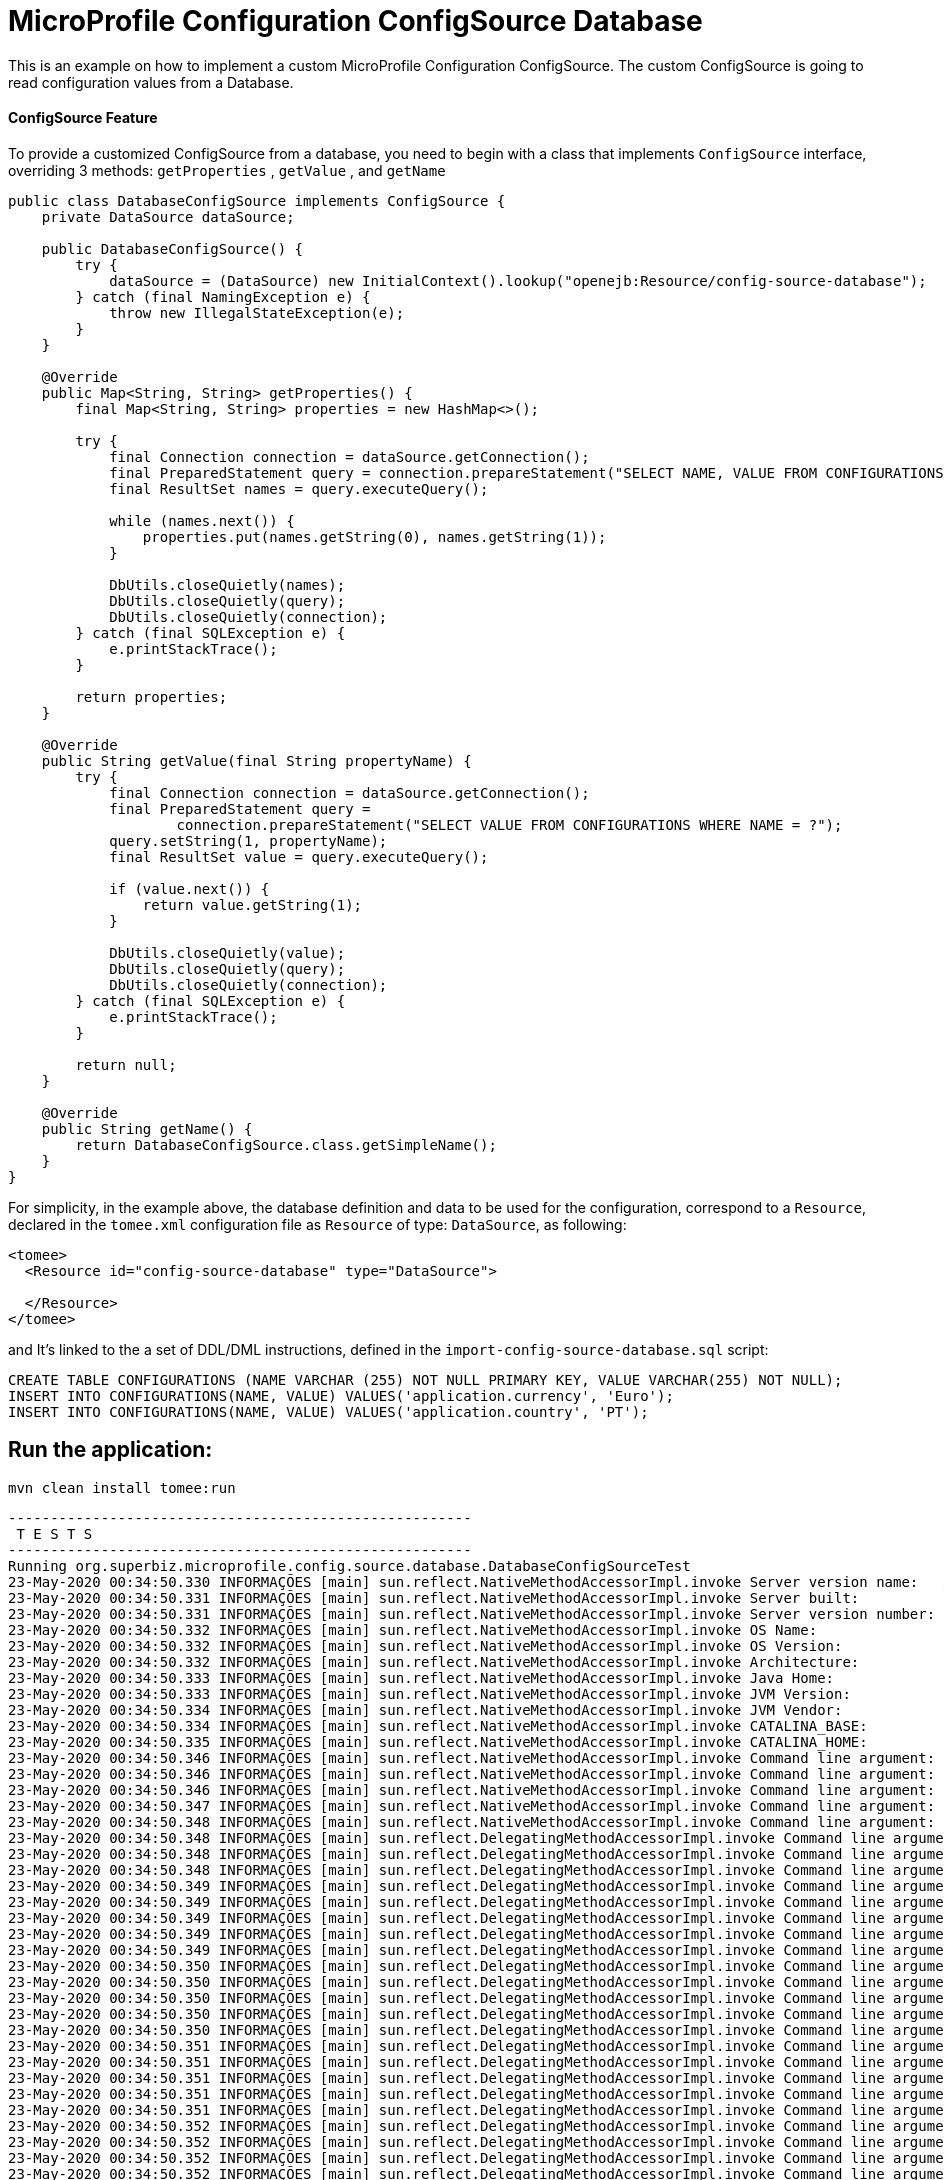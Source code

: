 = MicroProfile Configuration ConfigSource Database
:index-group: MicroProfile
:jbake-type: page
:jbake-status: published

This is an example on how to implement a custom MicroProfile Configuration ConfigSource. The custom ConfigSource is
going to read configuration values from a Database.


[discrete]
==== ConfigSource Feature

To provide a customized ConfigSource from a database, you need to begin with a class that implements `ConfigSource` interface, overriding 3 methods:
`getProperties` , `getValue` , and `getName`

[source,java]
----
public class DatabaseConfigSource implements ConfigSource {
    private DataSource dataSource;

    public DatabaseConfigSource() {
        try {
            dataSource = (DataSource) new InitialContext().lookup("openejb:Resource/config-source-database");
        } catch (final NamingException e) {
            throw new IllegalStateException(e);
        }
    }

    @Override
    public Map<String, String> getProperties() {
        final Map<String, String> properties = new HashMap<>();

        try {
            final Connection connection = dataSource.getConnection();
            final PreparedStatement query = connection.prepareStatement("SELECT NAME, VALUE FROM CONFIGURATIONS");
            final ResultSet names = query.executeQuery();

            while (names.next()) {
                properties.put(names.getString(0), names.getString(1));
            }

            DbUtils.closeQuietly(names);
            DbUtils.closeQuietly(query);
            DbUtils.closeQuietly(connection);
        } catch (final SQLException e) {
            e.printStackTrace();
        }

        return properties;
    }

    @Override
    public String getValue(final String propertyName) {
        try {
            final Connection connection = dataSource.getConnection();
            final PreparedStatement query =
                    connection.prepareStatement("SELECT VALUE FROM CONFIGURATIONS WHERE NAME = ?");
            query.setString(1, propertyName);
            final ResultSet value = query.executeQuery();

            if (value.next()) {
                return value.getString(1);
            }

            DbUtils.closeQuietly(value);
            DbUtils.closeQuietly(query);
            DbUtils.closeQuietly(connection);
        } catch (final SQLException e) {
            e.printStackTrace();
        }

        return null;
    }

    @Override
    public String getName() {
        return DatabaseConfigSource.class.getSimpleName();
    }
}
----

For simplicity, in the example above, the database definition and data to be used for the configuration, correspond to a `Resource`, declared 
in the `tomee.xml` configuration file as `Resource` of type: `DataSource`, as following:

[source,sql]
----
<tomee>
  <Resource id="config-source-database" type="DataSource">

  </Resource>
</tomee>
----

and It's linked to the a set of DDL/DML instructions, defined in the `import-config-source-database.sql` script:

[source,sql]
----
CREATE TABLE CONFIGURATIONS (NAME VARCHAR (255) NOT NULL PRIMARY KEY, VALUE VARCHAR(255) NOT NULL);
INSERT INTO CONFIGURATIONS(NAME, VALUE) VALUES('application.currency', 'Euro');
INSERT INTO CONFIGURATIONS(NAME, VALUE) VALUES('application.country', 'PT');
----



== Run the application:

[source,bash]
----
mvn clean install tomee:run
----
[source,bash]
----
-------------------------------------------------------
 T E S T S
-------------------------------------------------------
Running org.superbiz.microprofile.config.source.database.DatabaseConfigSourceTest
23-May-2020 00:34:50.330 INFORMAÇÕES [main] sun.reflect.NativeMethodAccessorImpl.invoke Server version name:   Apache Tomcat (TomEE)/9.0.35 (10.0.0-M1-SNAPSHOT)
23-May-2020 00:34:50.331 INFORMAÇÕES [main] sun.reflect.NativeMethodAccessorImpl.invoke Server built:          May 5 2020 20:36:20 UTC
23-May-2020 00:34:50.331 INFORMAÇÕES [main] sun.reflect.NativeMethodAccessorImpl.invoke Server version number: 9.0.35.0
23-May-2020 00:34:50.332 INFORMAÇÕES [main] sun.reflect.NativeMethodAccessorImpl.invoke OS Name:               Linux
23-May-2020 00:34:50.332 INFORMAÇÕES [main] sun.reflect.NativeMethodAccessorImpl.invoke OS Version:            5.0.0-23-generic
23-May-2020 00:34:50.332 INFORMAÇÕES [main] sun.reflect.NativeMethodAccessorImpl.invoke Architecture:          amd64
23-May-2020 00:34:50.333 INFORMAÇÕES [main] sun.reflect.NativeMethodAccessorImpl.invoke Java Home:             /home/daniel/desenvolvimento/jdk8u162-b12_openj9-0.8.0/jre
23-May-2020 00:34:50.333 INFORMAÇÕES [main] sun.reflect.NativeMethodAccessorImpl.invoke JVM Version:           1.8.0_162-b12
23-May-2020 00:34:50.334 INFORMAÇÕES [main] sun.reflect.NativeMethodAccessorImpl.invoke JVM Vendor:            Eclipse OpenJ9
23-May-2020 00:34:50.334 INFORMAÇÕES [main] sun.reflect.NativeMethodAccessorImpl.invoke CATALINA_BASE:         /home/daniel/git/apache/tomee/examples/mp-config-source-database/target/tomee/apache-tomee-microprofile-10.0.0-M1-SNAPSHOT
23-May-2020 00:34:50.335 INFORMAÇÕES [main] sun.reflect.NativeMethodAccessorImpl.invoke CATALINA_HOME:         /home/daniel/git/apache/tomee/examples/mp-config-source-database/target/tomee/apache-tomee-microprofile-10.0.0-M1-SNAPSHOT
23-May-2020 00:34:50.346 INFORMAÇÕES [main] sun.reflect.NativeMethodAccessorImpl.invoke Command line argument: -Xoptionsfile=/home/daniel/desenvolvimento/jdk8u162-b12_openj9-0.8.0/jre/lib/amd64/compressedrefs/options.default
23-May-2020 00:34:50.346 INFORMAÇÕES [main] sun.reflect.NativeMethodAccessorImpl.invoke Command line argument: -Xlockword:mode=default,noLockword=java/lang/String,noLockword=java/util/MapEntry,noLockword=java/util/HashMap$Entry,noLockword=org/apache/harmony/luni/util/ModifiedMap$Entry,noLockword=java/util/Hashtable$Entry,noLockword=java/lang/invoke/MethodType,noLockword=java/lang/invoke/MethodHandle,noLockword=java/lang/invoke/CollectHandle,noLockword=java/lang/invoke/ConstructorHandle,noLockword=java/lang/invoke/ConvertHandle,noLockword=java/lang/invoke/ArgumentConversionHandle,noLockword=java/lang/invoke/AsTypeHandle,noLockword=java/lang/invoke/ExplicitCastHandle,noLockword=java/lang/invoke/FilterReturnHandle,noLockword=java/lang/invoke/DirectHandle,noLockword=java/lang/invoke/ReceiverBoundHandle,noLockword=java/lang/invoke/DynamicInvokerHandle,noLockword=java/lang/invoke/FieldHandle,noLockword=java/lang/invoke/FieldGetterHandle,noLockword=java/lang/invoke/FieldSetterHandle,noLockword=java/lang/invoke/StaticFieldGetterHandle,noLockword=java/lang/invoke/StaticFieldSetterHandle,noLockword=java/lang/invoke/IndirectHandle,noLockword=java/lang/invoke/InterfaceHandle,noLockword=java/lang/invoke/VirtualHandle,noLockword=java/lang/invoke/PrimitiveHandle,noLockword=java/lang/invoke/InvokeExactHandle,noLockword=java/lang/invoke/InvokeGenericHandle,noLockword=java/lang/invoke/VarargsCollectorHandle,noLockword=java/lang/invoke/ThunkTuple
23-May-2020 00:34:50.346 INFORMAÇÕES [main] sun.reflect.NativeMethodAccessorImpl.invoke Command line argument: -Xjcl:jclse7b_29
23-May-2020 00:34:50.347 INFORMAÇÕES [main] sun.reflect.NativeMethodAccessorImpl.invoke Command line argument: -Dcom.ibm.oti.vm.bootstrap.library.path=/home/daniel/desenvolvimento/jdk8u162-b12_openj9-0.8.0/jre/lib/amd64/compressedrefs:/home/daniel/desenvolvimento/jdk8u162-b12_openj9-0.8.0/jre/lib/amd64
23-May-2020 00:34:50.348 INFORMAÇÕES [main] sun.reflect.NativeMethodAccessorImpl.invoke Command line argument: -Dsun.boot.library.path=/home/daniel/desenvolvimento/jdk8u162-b12_openj9-0.8.0/jre/lib/amd64/compressedrefs:/home/daniel/desenvolvimento/jdk8u162-b12_openj9-0.8.0/jre/lib/amd64
23-May-2020 00:34:50.348 INFORMAÇÕES [main] sun.reflect.DelegatingMethodAccessorImpl.invoke Command line argument: -Djava.library.path=/home/daniel/desenvolvimento/jdk8u162-b12_openj9-0.8.0/jre/lib/amd64/compressedrefs:/home/daniel/desenvolvimento/jdk8u162-b12_openj9-0.8.0/jre/lib/amd64:/usr/lib64:/usr/lib
23-May-2020 00:34:50.348 INFORMAÇÕES [main] sun.reflect.DelegatingMethodAccessorImpl.invoke Command line argument: -Djava.home=/home/daniel/desenvolvimento/jdk8u162-b12_openj9-0.8.0/jre
23-May-2020 00:34:50.348 INFORMAÇÕES [main] sun.reflect.DelegatingMethodAccessorImpl.invoke Command line argument: -Djava.ext.dirs=/home/daniel/desenvolvimento/jdk8u162-b12_openj9-0.8.0/jre/lib/ext
23-May-2020 00:34:50.349 INFORMAÇÕES [main] sun.reflect.DelegatingMethodAccessorImpl.invoke Command line argument: -Duser.dir=/home/daniel/git/apache/tomee/examples/mp-config-source-database/target/tomee/apache-tomee-microprofile-10.0.0-M1-SNAPSHOT
23-May-2020 00:34:50.349 INFORMAÇÕES [main] sun.reflect.DelegatingMethodAccessorImpl.invoke Command line argument: -Djava.class.path=.
23-May-2020 00:34:50.349 INFORMAÇÕES [main] sun.reflect.DelegatingMethodAccessorImpl.invoke Command line argument: -XX:+HeapDumpOnOutOfMemoryError
23-May-2020 00:34:50.349 INFORMAÇÕES [main] sun.reflect.DelegatingMethodAccessorImpl.invoke Command line argument: -Xmx512m
23-May-2020 00:34:50.349 INFORMAÇÕES [main] sun.reflect.DelegatingMethodAccessorImpl.invoke Command line argument: -Xms256m
23-May-2020 00:34:50.350 INFORMAÇÕES [main] sun.reflect.DelegatingMethodAccessorImpl.invoke Command line argument: -XX:ReservedCodeCacheSize=64m
23-May-2020 00:34:50.350 INFORMAÇÕES [main] sun.reflect.DelegatingMethodAccessorImpl.invoke Command line argument: -Dtomee.httpPort=40273
23-May-2020 00:34:50.350 INFORMAÇÕES [main] sun.reflect.DelegatingMethodAccessorImpl.invoke Command line argument: -Dorg.apache.catalina.STRICT_SERVLET_COMPLIANCE=false
23-May-2020 00:34:50.350 INFORMAÇÕES [main] sun.reflect.DelegatingMethodAccessorImpl.invoke Command line argument: -Dorg.apache.openejb.servlet.filters=org.apache.openejb.arquillian.common.ArquillianFilterRunner=/ArquillianServletRunner
23-May-2020 00:34:50.350 INFORMAÇÕES [main] sun.reflect.DelegatingMethodAccessorImpl.invoke Command line argument: -Dopenejb.system.apps=true
23-May-2020 00:34:50.351 INFORMAÇÕES [main] sun.reflect.DelegatingMethodAccessorImpl.invoke Command line argument: -Dtomee.remote.support=true
23-May-2020 00:34:50.351 INFORMAÇÕES [main] sun.reflect.DelegatingMethodAccessorImpl.invoke Command line argument: -Djava.util.logging.config.file=/home/daniel/git/apache/tomee/examples/mp-config-source-database/target/tomee/apache-tomee-microprofile-10.0.0-M1-SNAPSHOT/conf/logging.properties
23-May-2020 00:34:50.351 INFORMAÇÕES [main] sun.reflect.DelegatingMethodAccessorImpl.invoke Command line argument: -javaagent:/home/daniel/git/apache/tomee/examples/mp-config-source-database/target/tomee/apache-tomee-microprofile-10.0.0-M1-SNAPSHOT/lib/openejb-javaagent.jar
23-May-2020 00:34:50.351 INFORMAÇÕES [main] sun.reflect.DelegatingMethodAccessorImpl.invoke Command line argument: -Djava.util.logging.manager=org.apache.juli.ClassLoaderLogManager
23-May-2020 00:34:50.351 INFORMAÇÕES [main] sun.reflect.DelegatingMethodAccessorImpl.invoke Command line argument: -Djava.io.tmpdir=/home/daniel/git/apache/tomee/examples/mp-config-source-database/target/tomee/apache-tomee-microprofile-10.0.0-M1-SNAPSHOT/temp
23-May-2020 00:34:50.352 INFORMAÇÕES [main] sun.reflect.DelegatingMethodAccessorImpl.invoke Command line argument: -Dcatalina.base=/home/daniel/git/apache/tomee/examples/mp-config-source-database/target/tomee/apache-tomee-microprofile-10.0.0-M1-SNAPSHOT
23-May-2020 00:34:50.352 INFORMAÇÕES [main] sun.reflect.DelegatingMethodAccessorImpl.invoke Command line argument: -Dcatalina.home=/home/daniel/git/apache/tomee/examples/mp-config-source-database/target/tomee/apache-tomee-microprofile-10.0.0-M1-SNAPSHOT
23-May-2020 00:34:50.352 INFORMAÇÕES [main] sun.reflect.DelegatingMethodAccessorImpl.invoke Command line argument: -Dcatalina.ext.dirs=/home/daniel/git/apache/tomee/examples/mp-config-source-database/target/tomee/apache-tomee-microprofile-10.0.0-M1-SNAPSHOT/lib
23-May-2020 00:34:50.352 INFORMAÇÕES [main] sun.reflect.DelegatingMethodAccessorImpl.invoke Command line argument: -Dorg.apache.tomcat.util.http.ServerCookie.ALLOW_HTTP_SEPARATORS_IN_V0=true
23-May-2020 00:34:50.353 INFORMAÇÕES [main] sun.reflect.DelegatingMethodAccessorImpl.invoke Command line argument: -ea
23-May-2020 00:34:50.353 INFORMAÇÕES [main] sun.reflect.DelegatingMethodAccessorImpl.invoke Command line argument: -Djava.class.path=/home/daniel/git/apache/tomee/examples/mp-config-source-database/target/tomee/apache-tomee-microprofile-10.0.0-M1-SNAPSHOT/bin/bootstrap.jar:/home/daniel/git/apache/tomee/examples/mp-config-source-database/target/tomee/apache-tomee-microprofile-10.0.0-M1-SNAPSHOT/bin/tomcat-juli.jar
23-May-2020 00:34:50.353 INFORMAÇÕES [main] sun.reflect.DelegatingMethodAccessorImpl.invoke Command line argument: -Dsun.java.command=org.apache.catalina.startup.Bootstrap start
23-May-2020 00:34:50.353 INFORMAÇÕES [main] sun.reflect.DelegatingMethodAccessorImpl.invoke Command line argument: -Dsun.java.launcher=SUN_STANDARD
23-May-2020 00:34:50.353 INFORMAÇÕES [main] sun.reflect.DelegatingMethodAccessorImpl.invoke Command line argument: -Dsun.java.launcher.pid=21434
23-May-2020 00:34:50.354 INFORMAÇÕES [main] sun.reflect.DelegatingMethodAccessorImpl.invoke The Apache Tomcat Native library which allows using OpenSSL was not found on the java.library.path: [/home/daniel/desenvolvimento/jdk8u162-b12_openj9-0.8.0/jre/lib/amd64/compressedrefs:/home/daniel/desenvolvimento/jdk8u162-b12_openj9-0.8.0/jre/lib/amd64:/usr/lib64:/usr/lib]
23-May-2020 00:34:51.272 INFORMAÇÕES [main] sun.reflect.DelegatingMethodAccessorImpl.invoke Initializing ProtocolHandler ["http-nio-40273"]
23-May-2020 00:34:52.125 INFORMAÇÕES [main] org.apache.openejb.util.OptionsLog.info Using 'tomee.remote.support=true'
23-May-2020 00:34:52.189 INFORMAÇÕES [main] org.apache.openejb.util.OptionsLog.info Using 'openejb.jdbc.datasource-creator=org.apache.tomee.jdbc.TomEEDataSourceCreator'
23-May-2020 00:34:52.556 INFORMAÇÕES [main] org.apache.openejb.OpenEJB$Instance.<init> ********************************************************************************
23-May-2020 00:34:52.558 INFORMAÇÕES [main] org.apache.openejb.OpenEJB$Instance.<init> OpenEJB http://tomee.apache.org/
23-May-2020 00:34:52.561 INFORMAÇÕES [main] org.apache.openejb.OpenEJB$Instance.<init> Startup: Sat May 23 00:34:52 BRT 2020
23-May-2020 00:34:52.561 INFORMAÇÕES [main] org.apache.openejb.OpenEJB$Instance.<init> Copyright 1999-2024 (C) Apache OpenEJB Project, All Rights Reserved.
23-May-2020 00:34:52.563 INFORMAÇÕES [main] org.apache.openejb.OpenEJB$Instance.<init> Version: 10.0.0-M1-SNAPSHOT
23-May-2020 00:34:52.564 INFORMAÇÕES [main] org.apache.openejb.OpenEJB$Instance.<init> Build date: 20200513
23-May-2020 00:34:52.567 INFORMAÇÕES [main] org.apache.openejb.OpenEJB$Instance.<init> Build time: 04:10
23-May-2020 00:34:52.567 INFORMAÇÕES [main] org.apache.openejb.OpenEJB$Instance.<init> ********************************************************************************
23-May-2020 00:34:52.567 INFORMAÇÕES [main] org.apache.openejb.OpenEJB$Instance.<init> openejb.home = /home/daniel/git/apache/tomee/examples/mp-config-source-database/target/tomee/apache-tomee-microprofile-10.0.0-M1-SNAPSHOT
23-May-2020 00:34:52.568 INFORMAÇÕES [main] org.apache.openejb.OpenEJB$Instance.<init> openejb.base = /home/daniel/git/apache/tomee/examples/mp-config-source-database/target/tomee/apache-tomee-microprofile-10.0.0-M1-SNAPSHOT
23-May-2020 00:34:52.578 INFORMAÇÕES [main] org.apache.openejb.cdi.CdiBuilder.initializeOWB Created new singletonService org.apache.openejb.cdi.ThreadSingletonServiceImpl@e293a2b2
23-May-2020 00:34:52.584 INFORMAÇÕES [main] org.apache.openejb.cdi.CdiBuilder.initializeOWB Succeeded in installing singleton service
23-May-2020 00:34:52.665 INFORMAÇÕES [main] org.apache.openejb.config.ConfigurationFactory.init TomEE configuration file is '/home/daniel/git/apache/tomee/examples/mp-config-source-database/target/tomee/apache-tomee-microprofile-10.0.0-M1-SNAPSHOT/conf/tomee.xml'
23-May-2020 00:34:52.831 INFORMAÇÕES [main] org.apache.openejb.config.ConfigurationFactory.configureService Configuring Service(id=Tomcat Security Service, type=SecurityService, provider-id=Tomcat Security Service)
23-May-2020 00:34:52.839 INFORMAÇÕES [main] org.apache.openejb.config.ConfigurationFactory.configureService Configuring Service(id=Default Transaction Manager, type=TransactionManager, provider-id=Default Transaction Manager)
23-May-2020 00:34:52.848 INFORMAÇÕES [main] org.apache.openejb.config.ConfigurationFactory.configureService Configuring Service(id=config-source-database, type=Resource, provider-id=Default JDBC Database)
23-May-2020 00:34:52.855 INFORMAÇÕES [main] org.apache.openejb.util.OptionsLog.info Using 'openejb.system.apps=true'
23-May-2020 00:34:52.861 INFORMAÇÕES [main] org.apache.openejb.config.ConfigurationFactory.configureService Configuring Service(id=Default Singleton Container, type=Container, provider-id=Default Singleton Container)
23-May-2020 00:34:52.872 INFORMAÇÕES [main] org.apache.openejb.assembler.classic.Assembler.createRecipe Creating TransactionManager(id=Default Transaction Manager)
23-May-2020 00:34:52.990 INFORMAÇÕES [main] org.apache.openejb.assembler.classic.Assembler.createRecipe Creating SecurityService(id=Tomcat Security Service)
23-May-2020 00:34:53.025 INFORMAÇÕES [main] org.apache.openejb.assembler.classic.Assembler.createRecipe Creating Resource(id=config-source-database)
23-May-2020 00:34:53.742 INFORMAÇÕES [main] org.hsqldb.persist.Logger.logInfoEvent Checkpoint start
23-May-2020 00:34:53.754 INFORMAÇÕES [main] org.hsqldb.persist.Logger.logInfoEvent checkpointClose start
23-May-2020 00:34:53.782 INFORMAÇÕES [main] org.hsqldb.persist.Logger.logInfoEvent checkpointClose end
23-May-2020 00:34:53.784 INFORMAÇÕES [main] org.hsqldb.persist.Logger.logInfoEvent Checkpoint end - txts: 1
23-May-2020 00:34:53.944 INFORMAÇÕES [main] org.apache.openejb.assembler.classic.ImportSql.doImport importing file:/home/daniel/git/apache/tomee/examples/mp-config-source-database/target/tomee/apache-tomee-microprofile-10.0.0-M1-SNAPSHOT/lib/import-config-source-database.sql
23-May-2020 00:34:54.047 INFORMAÇÕES [main] org.apache.openejb.assembler.classic.Assembler.createRecipe Creating Container(id=Default Singleton Container)
23-May-2020 00:34:54.124 INFORMAÇÕES [main] org.apache.openejb.assembler.classic.Assembler.createApplication Assembling app: openejb
23-May-2020 00:34:54.354 INFORMAÇÕES [main] org.apache.openejb.util.OptionsLog.info Using 'openejb.jndiname.format={deploymentId}{interfaceType.openejbLegacyName}'
23-May-2020 00:34:54.388 INFORMAÇÕES [main] org.apache.openejb.assembler.classic.JndiBuilder.bind Jndi(name=openejb/DeployerBusinessRemote) --> Ejb(deployment-id=openejb/Deployer)
23-May-2020 00:34:54.394 INFORMAÇÕES [main] org.apache.openejb.assembler.classic.JndiBuilder.bind Jndi(name=global/openejb/openejb/openejb/Deployer!org.apache.openejb.assembler.Deployer) --> Ejb(deployment-id=openejb/Deployer)
23-May-2020 00:34:54.401 INFORMAÇÕES [main] org.apache.openejb.assembler.classic.JndiBuilder.bind Jndi(name=global/openejb/openejb/openejb/Deployer) --> Ejb(deployment-id=openejb/Deployer)
23-May-2020 00:34:54.410 INFORMAÇÕES [main] org.apache.openejb.assembler.classic.JndiBuilder.bind Jndi(name=openejb/ConfigurationInfoBusinessRemote) --> Ejb(deployment-id=openejb/ConfigurationInfo)
23-May-2020 00:34:54.415 INFORMAÇÕES [main] org.apache.openejb.assembler.classic.JndiBuilder.bind Jndi(name=global/openejb/openejb/openejb/Deployer!org.apache.openejb.assembler.classic.cmd.ConfigurationInfo) --> Ejb(deployment-id=openejb/ConfigurationInfo)
23-May-2020 00:34:54.427 INFORMAÇÕES [main] org.apache.openejb.assembler.classic.JndiBuilder.bind Jndi(name=MEJB) --> Ejb(deployment-id=MEJB)
23-May-2020 00:34:54.433 INFORMAÇÕES [main] org.apache.openejb.assembler.classic.JndiBuilder.bind Jndi(name=global/openejb/openejb/openejb/Deployer!javax.management.j2ee.ManagementHome) --> Ejb(deployment-id=MEJB)
23-May-2020 00:34:54.467 INFORMAÇÕES [main] org.apache.openejb.assembler.classic.Assembler.startEjbs Created Ejb(deployment-id=MEJB, ejb-name=openejb/Deployer, container=Default Singleton Container)
23-May-2020 00:34:54.481 INFORMAÇÕES [main] org.apache.openejb.assembler.classic.Assembler.startEjbs Created Ejb(deployment-id=openejb/ConfigurationInfo, ejb-name=openejb/Deployer, container=Default Singleton Container)
23-May-2020 00:34:54.499 INFORMAÇÕES [main] org.apache.openejb.assembler.classic.Assembler.startEjbs Created Ejb(deployment-id=openejb/Deployer, ejb-name=openejb/Deployer, container=Default Singleton Container)
23-May-2020 00:34:54.504 INFORMAÇÕES [main] org.apache.openejb.assembler.classic.Assembler.startEjbs Started Ejb(deployment-id=MEJB, ejb-name=openejb/Deployer, container=Default Singleton Container)
23-May-2020 00:34:54.509 INFORMAÇÕES [main] org.apache.openejb.assembler.classic.Assembler.startEjbs Started Ejb(deployment-id=openejb/ConfigurationInfo, ejb-name=openejb/Deployer, container=Default Singleton Container)
23-May-2020 00:34:54.514 INFORMAÇÕES [main] org.apache.openejb.assembler.classic.Assembler.startEjbs Started Ejb(deployment-id=openejb/Deployer, ejb-name=openejb/Deployer, container=Default Singleton Container)
23-May-2020 00:34:54.529 INFORMAÇÕES [main] org.apache.openejb.assembler.classic.Assembler.deployMBean Deployed MBean(openejb.user.mbeans:application=openejb,group=org.apache.openejb.assembler.monitoring,name=JMXDeployer)
23-May-2020 00:34:54.535 INFORMAÇÕES [main] org.apache.openejb.assembler.classic.Assembler.createApplication Deployed Application(path=openejb)
23-May-2020 00:34:54.630 INFORMAÇÕES [main] org.apache.openejb.server.ServiceManager.initServer Creating ServerService(id=cxf)
23-May-2020 00:34:55.024 INFORMAÇÕES [main] org.apache.openejb.server.ServiceManager.initServer Creating ServerService(id=cxf-rs)
23-May-2020 00:34:55.133 INFORMAÇÕES [main] org.apache.openejb.server.SimpleServiceManager.start   ** Bound Services **
23-May-2020 00:34:55.133 INFORMAÇÕES [main] org.apache.openejb.server.SimpleServiceManager.printRow   NAME                 IP              PORT  
23-May-2020 00:34:55.134 INFORMAÇÕES [main] org.apache.openejb.server.SimpleServiceManager.start -------
23-May-2020 00:34:55.134 INFORMAÇÕES [main] org.apache.openejb.server.SimpleServiceManager.start Ready!
23-May-2020 00:34:55.137 INFORMAÇÕES [main] sun.reflect.DelegatingMethodAccessorImpl.invoke Server initialization in [5.233] milliseconds
23-May-2020 00:34:55.176 INFORMAÇÕES [main] org.apache.tomee.catalina.OpenEJBNamingContextListener.bindResource Importing a Tomcat Resource with id 'UserDatabase' of type 'org.apache.catalina.UserDatabase'.
23-May-2020 00:34:55.179 INFORMAÇÕES [main] org.apache.openejb.assembler.classic.Assembler.createRecipe Creating Resource(id=UserDatabase)
23-May-2020 00:34:55.199 INFORMAÇÕES [main] sun.reflect.DelegatingMethodAccessorImpl.invoke Starting service [Catalina]
23-May-2020 00:34:55.201 INFORMAÇÕES [main] sun.reflect.DelegatingMethodAccessorImpl.invoke Starting Servlet engine: [Apache Tomcat (TomEE)/9.0.35 (10.0.0-M1-SNAPSHOT)]
23-May-2020 00:34:55.284 INFORMAÇÕES [main] org.apache.catalina.core.StandardContext.setClassLoaderProperty Unable to set the web application class loader property [clearReferencesRmiTargets] to [true] as the property does not exist.
23-May-2020 00:34:55.285 INFORMAÇÕES [main] org.apache.catalina.core.StandardContext.setClassLoaderProperty Unable to set the web application class loader property [clearReferencesObjectStreamClassCaches] to [true] as the property does not exist.
23-May-2020 00:34:55.286 INFORMAÇÕES [main] org.apache.catalina.core.StandardContext.setClassLoaderProperty Unable to set the web application class loader property [clearReferencesObjectStreamClassCaches] to [true] as the property does not exist.
23-May-2020 00:34:55.289 INFORMAÇÕES [main] org.apache.catalina.core.StandardContext.setClassLoaderProperty Unable to set the web application class loader property [clearReferencesThreadLocals] to [true] as the property does not exist.
23-May-2020 00:34:55.330 INFORMAÇÕES [main] sun.reflect.DelegatingMethodAccessorImpl.invoke Starting ProtocolHandler ["http-nio-40273"]
23-May-2020 00:34:55.347 INFORMAÇÕES [main] sun.reflect.DelegatingMethodAccessorImpl.invoke Server startup in [208] milliseconds
23-May-2020 00:34:56.103 INFORMAÇÕES [http-nio-40273-exec-2] org.apache.openejb.util.JarExtractor.extract Extracting jar: /home/daniel/git/apache/tomee/examples/mp-config-source-database/target/workdir/0/test.war
23-May-2020 00:34:56.144 INFORMAÇÕES [http-nio-40273-exec-2] org.apache.openejb.util.JarExtractor.extract Extracted path: /home/daniel/git/apache/tomee/examples/mp-config-source-database/target/workdir/0/test
23-May-2020 00:34:56.145 INFORMAÇÕES [http-nio-40273-exec-2] org.apache.tomee.catalina.TomcatWebAppBuilder.deployWebApps using default host: localhost
23-May-2020 00:34:56.146 INFORMAÇÕES [http-nio-40273-exec-2] org.apache.tomee.catalina.TomcatWebAppBuilder.init ------------------------- localhost -> /test
23-May-2020 00:34:56.149 INFORMAÇÕES [http-nio-40273-exec-2] org.apache.openejb.util.OptionsLog.info Using 'openejb.session.manager=org.apache.tomee.catalina.session.QuickSessionManager'
23-May-2020 00:34:56.283 INFORMAÇÕES [http-nio-40273-exec-2] org.apache.openejb.util.OptionsLog.info Using 'tomee.mp.scan=all'
23-May-2020 00:34:57.009 INFORMAÇÕES [http-nio-40273-exec-2] org.apache.openejb.config.ConfigurationFactory.configureApplication Configuring enterprise application: /home/daniel/git/apache/tomee/examples/mp-config-source-database/target/workdir/0/test
23-May-2020 00:34:57.384 INFORMAÇÕES [http-nio-40273-exec-2] org.apache.openejb.config.ConfigurationFactory.configureService Configuring Service(id=Default Managed Container, type=Container, provider-id=Default Managed Container)
23-May-2020 00:34:57.385 INFORMAÇÕES [http-nio-40273-exec-2] org.apache.openejb.config.AutoConfig.createContainer Auto-creating a container for bean test.Comp-1457185299: Container(type=MANAGED, id=Default Managed Container)
23-May-2020 00:34:57.385 INFORMAÇÕES [http-nio-40273-exec-2] org.apache.openejb.assembler.classic.Assembler.createRecipe Creating Container(id=Default Managed Container)
23-May-2020 00:34:57.394 INFORMAÇÕES [http-nio-40273-exec-2] org.apache.openejb.core.managed.SimplePassivater.init Using directory /home/daniel/git/apache/tomee/examples/mp-config-source-database/target/tomee/apache-tomee-microprofile-10.0.0-M1-SNAPSHOT/temp for stateful session passivation
23-May-2020 00:34:57.413 INFORMAÇÕES [http-nio-40273-exec-2] org.apache.openejb.config.AppInfoBuilder.build Enterprise application "/home/daniel/git/apache/tomee/examples/mp-config-source-database/target/workdir/0/test" loaded.
23-May-2020 00:34:57.413 INFORMAÇÕES [http-nio-40273-exec-2] org.apache.openejb.assembler.classic.Assembler.createApplication Assembling app: /home/daniel/git/apache/tomee/examples/mp-config-source-database/target/workdir/0/test
23-May-2020 00:34:57.455 INFORMAÇÕES [http-nio-40273-exec-2] org.apache.openejb.cdi.CdiBuilder.initSingleton Existing thread singleton service in SystemInstance(): org.apache.openejb.cdi.ThreadSingletonServiceImpl@e293a2b2
23-May-2020 00:34:57.558 INFORMAÇÕES [http-nio-40273-exec-2] org.apache.openejb.cdi.OpenEJBLifecycle.startApplication OpenWebBeans Container is starting...
23-May-2020 00:34:57.564 INFORMAÇÕES [http-nio-40273-exec-2] org.apache.webbeans.plugins.PluginLoader.startUp Adding OpenWebBeansPlugin : [CdiPlugin]
23-May-2020 00:34:57.741 INFORMAÇÕES [http-nio-40273-exec-2] org.apache.openejb.cdi.CdiScanner.handleBda Using annotated mode for jar:file:/home/daniel/git/apache/tomee/examples/mp-config-source-database/target/tomee/apache-tomee-microprofile-10.0.0-M1-SNAPSHOT/lib/geronimo-config-impl-1.2.1.jar!/META-INF/beans.xml looking all classes to find CDI beans, maybe think to add a beans.xml if not there or add the jar to exclusions.list
23-May-2020 00:34:57.860 INFORMAÇÕES [http-nio-40273-exec-2] org.apache.openejb.cdi.CdiScanner.handleBda Using annotated mode for file:/home/daniel/git/apache/tomee/examples/mp-config-source-database/target/workdir/0/test/WEB-INF/classes/ looking all classes to find CDI beans, maybe think to add a beans.xml if not there or add the jar to exclusions.list
23-May-2020 00:34:58.103 INFORMAÇÕES [http-nio-40273-exec-2] org.apache.openejb.util.OptionsLog.info Using 'tomee.mp.scan=all'
23-May-2020 00:34:59.104 INFORMAÇÕES [http-nio-40273-exec-2] org.apache.webbeans.config.BeansDeployer.validateInjectionPoints All injection points were validated successfully.
23-May-2020 00:34:59.137 INFORMAÇÕES [http-nio-40273-exec-2] org.apache.openejb.cdi.OpenEJBLifecycle.startApplication OpenWebBeans Container has started, it took 1579 ms.
23-May-2020 00:34:59.188 INFORMAÇÕES [http-nio-40273-exec-2] org.apache.openejb.assembler.classic.Assembler.createApplication Deployed Application(path=/home/daniel/git/apache/tomee/examples/mp-config-source-database/target/workdir/0/test)
23-May-2020 00:34:59.300 INFORMAÇÕES [http-nio-40273-exec-2] org.apache.myfaces.ee.MyFacesContainerInitializer.onStartup Using org.apache.myfaces.ee.MyFacesContainerInitializer
23-May-2020 00:34:59.325 INFORMAÇÕES [http-nio-40273-exec-2] org.apache.myfaces.ee.MyFacesContainerInitializer.onStartup Added FacesServlet with mappings=[/faces/*, *.jsf, *.faces, *.xhtml]
23-May-2020 00:34:59.363 INFORMAÇÕES [http-nio-40273-exec-2] org.apache.jasper.servlet.TldScanner.scanJars At least one JAR was scanned for TLDs yet contained no TLDs. Enable debug logging for this logger for a complete list of JARs that were scanned but no TLDs were found in them. Skipping unneeded JARs during scanning can improve startup time and JSP compilation time.
23-May-2020 00:34:59.375 INFORMAÇÕES [http-nio-40273-exec-2] org.apache.tomee.myfaces.TomEEMyFacesContainerInitializer.addListener Installing <listener>org.apache.myfaces.webapp.StartupServletContextListener</listener>
23-May-2020 00:34:59.452 INFORMAÇÕES [http-nio-40273-exec-2] org.apache.myfaces.config.DefaultFacesConfigurationProvider.getStandardFacesConfig Reading standard config META-INF/standard-faces-config.xml
23-May-2020 00:34:59.758 INFORMAÇÕES [http-nio-40273-exec-2] org.apache.myfaces.config.DefaultFacesConfigurationProvider.getClassloaderFacesConfig Reading config : jar:file:/home/daniel/git/apache/tomee/examples/mp-config-source-database/target/tomee/apache-tomee-microprofile-10.0.0-M1-SNAPSHOT/lib/openwebbeans-jsf-2.0.12.jar!/META-INF/faces-config.xml
23-May-2020 00:34:59.762 INFORMAÇÕES [http-nio-40273-exec-2] org.apache.myfaces.config.DefaultFacesConfigurationProvider.getClassloaderFacesConfig Reading config : jar:file:/home/daniel/git/apache/tomee/examples/mp-config-source-database/target/tomee/apache-tomee-microprofile-10.0.0-M1-SNAPSHOT/lib/openwebbeans-el22-2.0.12.jar!/META-INF/faces-config.xml
23-May-2020 00:35:00.022 INFORMAÇÕES [http-nio-40273-exec-2] org.apache.myfaces.config.LogMetaInfUtils.logArtifact Artifact 'myfaces-api' was found in version '2.3.6' from path 'file:/home/daniel/git/apache/tomee/examples/mp-config-source-database/target/tomee/apache-tomee-microprofile-10.0.0-M1-SNAPSHOT/lib/myfaces-api-2.3.6.jar'
23-May-2020 00:35:00.022 INFORMAÇÕES [http-nio-40273-exec-2] org.apache.myfaces.config.LogMetaInfUtils.logArtifact Artifact 'myfaces-impl' was found in version '2.3.6' from path 'file:/home/daniel/git/apache/tomee/examples/mp-config-source-database/target/tomee/apache-tomee-microprofile-10.0.0-M1-SNAPSHOT/lib/myfaces-impl-2.3.6.jar'
23-May-2020 00:35:00.035 INFORMAÇÕES [http-nio-40273-exec-2] org.apache.myfaces.util.ExternalSpecifications.isCDIAvailable MyFaces CDI support enabled
23-May-2020 00:35:00.037 INFORMAÇÕES [http-nio-40273-exec-2] org.apache.myfaces.spi.impl.DefaultInjectionProviderFactory.getInjectionProvider Using InjectionProvider org.apache.myfaces.spi.impl.CDIAnnotationDelegateInjectionProvider
23-May-2020 00:35:00.096 INFORMAÇÕES [http-nio-40273-exec-2] org.apache.myfaces.util.ExternalSpecifications.isBeanValidationAvailable MyFaces Bean Validation support enabled
23-May-2020 00:35:00.134 INFORMAÇÕES [http-nio-40273-exec-2] org.apache.myfaces.application.ApplicationImpl.getProjectStage Couldn't discover the current project stage, using Production
23-May-2020 00:35:00.135 INFORMAÇÕES [http-nio-40273-exec-2] org.apache.myfaces.config.FacesConfigurator.handleSerialFactory Serialization provider : class org.apache.myfaces.shared_impl.util.serial.DefaultSerialFactory
23-May-2020 00:35:00.141 INFORMAÇÕES [http-nio-40273-exec-2] org.apache.myfaces.config.annotation.DefaultLifecycleProviderFactory.getLifecycleProvider Using LifecycleProvider org.apache.myfaces.config.annotation.Tomcat7AnnotationLifecycleProvider
23-May-2020 00:35:00.179 INFORMAÇÕES [http-nio-40273-exec-2] org.apache.myfaces.webapp.AbstractFacesInitializer.initFaces ServletContext initialized.
23-May-2020 00:35:00.185 INFORMAÇÕES [http-nio-40273-exec-2] org.apache.myfaces.view.facelets.ViewPoolProcessor.initialize org.apache.myfaces.CACHE_EL_EXPRESSIONS web config parameter is set to "noCache". To enable view pooling this param must be set to "alwaysRecompile". View Pooling disabled.
23-May-2020 00:35:00.206 INFORMAÇÕES [http-nio-40273-exec-2] org.apache.myfaces.webapp.StartupServletContextListener.contextInitialized MyFaces Core has started, it took [818] ms.
23-May-2020 00:35:00.921 INFORMAÇÕES [http-nio-40273-exec-2] org.apache.openejb.server.cxf.rs.CxfRsHttpListener.deployApplication Using readers:
23-May-2020 00:35:00.922 INFORMAÇÕES [http-nio-40273-exec-2] org.apache.openejb.server.cxf.rs.CxfRsHttpListener.deployApplication      org.apache.cxf.jaxrs.provider.PrimitiveTextProvider@e4a5eaa7
23-May-2020 00:35:00.923 INFORMAÇÕES [http-nio-40273-exec-2] org.apache.openejb.server.cxf.rs.CxfRsHttpListener.deployApplication      org.apache.cxf.jaxrs.provider.FormEncodingProvider@5e634b27
23-May-2020 00:35:00.924 INFORMAÇÕES [http-nio-40273-exec-2] org.apache.openejb.server.cxf.rs.CxfRsHttpListener.deployApplication      org.apache.cxf.jaxrs.provider.MultipartProvider@22f2dce9
23-May-2020 00:35:00.924 INFORMAÇÕES [http-nio-40273-exec-2] org.apache.openejb.server.cxf.rs.CxfRsHttpListener.deployApplication      org.apache.cxf.jaxrs.provider.SourceProvider@837a58b0
23-May-2020 00:35:00.926 INFORMAÇÕES [http-nio-40273-exec-2] org.apache.openejb.server.cxf.rs.CxfRsHttpListener.deployApplication      org.apache.cxf.jaxrs.provider.JAXBElementTypedProvider@53d93293
23-May-2020 00:35:00.926 INFORMAÇÕES [http-nio-40273-exec-2] org.apache.openejb.server.cxf.rs.CxfRsHttpListener.deployApplication      org.apache.cxf.jaxrs.provider.JAXBElementProvider@6df684b0
23-May-2020 00:35:00.927 INFORMAÇÕES [http-nio-40273-exec-2] org.apache.openejb.server.cxf.rs.CxfRsHttpListener.deployApplication      org.apache.openejb.server.cxf.rs.johnzon.TomEEJsonbProvider@170bdab4
23-May-2020 00:35:00.928 INFORMAÇÕES [http-nio-40273-exec-2] org.apache.openejb.server.cxf.rs.CxfRsHttpListener.deployApplication      org.apache.openejb.server.cxf.rs.johnzon.TomEEJsonpProvider@25e7bfe7
23-May-2020 00:35:00.928 INFORMAÇÕES [http-nio-40273-exec-2] org.apache.openejb.server.cxf.rs.CxfRsHttpListener.deployApplication      org.apache.cxf.jaxrs.provider.StringTextProvider@163ac130
23-May-2020 00:35:00.929 INFORMAÇÕES [http-nio-40273-exec-2] org.apache.openejb.server.cxf.rs.CxfRsHttpListener.deployApplication      org.apache.cxf.jaxrs.provider.BinaryDataProvider@cbe54303
23-May-2020 00:35:00.930 INFORMAÇÕES [http-nio-40273-exec-2] org.apache.openejb.server.cxf.rs.CxfRsHttpListener.deployApplication      org.apache.cxf.jaxrs.provider.DataSourceProvider@426e0f35
23-May-2020 00:35:00.931 INFORMAÇÕES [http-nio-40273-exec-2] org.apache.openejb.server.cxf.rs.CxfRsHttpListener.deployApplication Using writers:
23-May-2020 00:35:00.931 INFORMAÇÕES [http-nio-40273-exec-2] org.apache.openejb.server.cxf.rs.CxfRsHttpListener.deployApplication      org.apache.johnzon.jaxrs.WadlDocumentMessageBodyWriter@34d8d554
23-May-2020 00:35:00.932 INFORMAÇÕES [http-nio-40273-exec-2] org.apache.openejb.server.cxf.rs.CxfRsHttpListener.deployApplication      org.apache.cxf.jaxrs.nio.NioMessageBodyWriter@7af29c85
23-May-2020 00:35:00.933 INFORMAÇÕES [http-nio-40273-exec-2] org.apache.openejb.server.cxf.rs.CxfRsHttpListener.deployApplication      org.apache.cxf.jaxrs.provider.StringTextProvider@163ac130
23-May-2020 00:35:00.933 INFORMAÇÕES [http-nio-40273-exec-2] org.apache.openejb.server.cxf.rs.CxfRsHttpListener.deployApplication      org.apache.cxf.jaxrs.provider.JAXBElementTypedProvider@53d93293
23-May-2020 00:35:00.934 INFORMAÇÕES [http-nio-40273-exec-2] org.apache.openejb.server.cxf.rs.CxfRsHttpListener.deployApplication      org.apache.cxf.jaxrs.provider.PrimitiveTextProvider@e4a5eaa7
23-May-2020 00:35:00.935 INFORMAÇÕES [http-nio-40273-exec-2] org.apache.openejb.server.cxf.rs.CxfRsHttpListener.deployApplication      org.apache.cxf.jaxrs.provider.FormEncodingProvider@5e634b27
23-May-2020 00:35:00.935 INFORMAÇÕES [http-nio-40273-exec-2] org.apache.openejb.server.cxf.rs.CxfRsHttpListener.deployApplication      org.apache.cxf.jaxrs.provider.MultipartProvider@22f2dce9
23-May-2020 00:35:00.936 INFORMAÇÕES [http-nio-40273-exec-2] org.apache.openejb.server.cxf.rs.CxfRsHttpListener.deployApplication      org.apache.geronimo.microprofile.openapi.jaxrs.JacksonOpenAPIYamlBodyWriter@19eda297
23-May-2020 00:35:00.937 INFORMAÇÕES [http-nio-40273-exec-2] org.apache.openejb.server.cxf.rs.CxfRsHttpListener.deployApplication      org.apache.cxf.jaxrs.provider.SourceProvider@837a58b0
23-May-2020 00:35:00.937 INFORMAÇÕES [http-nio-40273-exec-2] org.apache.openejb.server.cxf.rs.CxfRsHttpListener.deployApplication      org.apache.cxf.jaxrs.provider.JAXBElementProvider@6df684b0
23-May-2020 00:35:00.938 INFORMAÇÕES [http-nio-40273-exec-2] org.apache.openejb.server.cxf.rs.CxfRsHttpListener.deployApplication      org.apache.openejb.server.cxf.rs.johnzon.TomEEJsonbProvider@170bdab4
23-May-2020 00:35:00.939 INFORMAÇÕES [http-nio-40273-exec-2] org.apache.openejb.server.cxf.rs.CxfRsHttpListener.deployApplication      org.apache.openejb.server.cxf.rs.johnzon.TomEEJsonpProvider@25e7bfe7
23-May-2020 00:35:00.940 INFORMAÇÕES [http-nio-40273-exec-2] org.apache.openejb.server.cxf.rs.CxfRsHttpListener.deployApplication      org.apache.cxf.jaxrs.provider.BinaryDataProvider@cbe54303
23-May-2020 00:35:00.940 INFORMAÇÕES [http-nio-40273-exec-2] org.apache.openejb.server.cxf.rs.CxfRsHttpListener.deployApplication      org.apache.cxf.jaxrs.provider.DataSourceProvider@426e0f35
23-May-2020 00:35:00.941 INFORMAÇÕES [http-nio-40273-exec-2] org.apache.openejb.server.cxf.rs.CxfRsHttpListener.deployApplication Using exception mappers:
23-May-2020 00:35:00.942 INFORMAÇÕES [http-nio-40273-exec-2] org.apache.openejb.server.cxf.rs.CxfRsHttpListener.deployApplication      org.apache.cxf.jaxrs.impl.WebApplicationExceptionMapper@90891f49
23-May-2020 00:35:00.943 INFORMAÇÕES [http-nio-40273-exec-2] org.apache.openejb.server.cxf.rs.CxfRsHttpListener.deployApplication      org.apache.tomee.microprofile.jwt.MPJWTFilter$MPJWTExceptionMapper@a24f88d5
23-May-2020 00:35:00.943 INFORMAÇÕES [http-nio-40273-exec-2] org.apache.openejb.server.cxf.rs.CxfRsHttpListener.deployApplication      org.apache.openejb.server.cxf.rs.EJBExceptionMapper@4c71062c
23-May-2020 00:35:00.944 INFORMAÇÕES [http-nio-40273-exec-2] org.apache.openejb.server.cxf.rs.CxfRsHttpListener.deployApplication      org.apache.cxf.jaxrs.validation.ValidationExceptionMapper@5e9cb606
23-May-2020 00:35:00.949 INFORMAÇÕES [http-nio-40273-exec-2] org.apache.openejb.server.cxf.rs.CxfRsHttpListener.logEndpoints REST Application: http://localhost:40273/test/                            -> org.apache.openejb.server.rest.InternalApplication@d226e0d8
23-May-2020 00:35:00.956 INFORMAÇÕES [http-nio-40273-exec-2] org.apache.openejb.server.cxf.rs.CxfRsHttpListener.logEndpoints      Service URI: http://localhost:40273/test/health                      -> Pojo org.apache.geronimo.microprofile.impl.health.cdi.CdiHealthChecksEndpoint
23-May-2020 00:35:00.957 INFORMAÇÕES [http-nio-40273-exec-2] org.apache.openejb.server.cxf.rs.CxfRsHttpListener.logEndpoints               GET http://localhost:40273/test/health                      ->      Response getChecks()
23-May-2020 00:35:00.958 INFORMAÇÕES [http-nio-40273-exec-2] org.apache.openejb.server.cxf.rs.CxfRsHttpListener.logEndpoints      Service URI: http://localhost:40273/test/metrics                     -> Pojo org.apache.geronimo.microprofile.metrics.jaxrs.CdiMetricsEndpoints      
23-May-2020 00:35:00.959 INFORMAÇÕES [http-nio-40273-exec-2] org.apache.openejb.server.cxf.rs.CxfRsHttpListener.logEndpoints               GET http://localhost:40273/test/metrics                     ->      Object getJson(SecurityContext, UriInfo)                    
23-May-2020 00:35:00.959 INFORMAÇÕES [http-nio-40273-exec-2] org.apache.openejb.server.cxf.rs.CxfRsHttpListener.logEndpoints               GET http://localhost:40273/test/metrics                     ->      String getText(SecurityContext, UriInfo)                    
23-May-2020 00:35:00.960 INFORMAÇÕES [http-nio-40273-exec-2] org.apache.openejb.server.cxf.rs.CxfRsHttpListener.logEndpoints               GET http://localhost:40273/test/metrics/{registry}          ->      Object getJson(String, SecurityContext, UriInfo)            
23-May-2020 00:35:00.960 INFORMAÇÕES [http-nio-40273-exec-2] org.apache.openejb.server.cxf.rs.CxfRsHttpListener.logEndpoints               GET http://localhost:40273/test/metrics/{registry}          ->      String getText(String, SecurityContext, UriInfo)            
23-May-2020 00:35:00.960 INFORMAÇÕES [http-nio-40273-exec-2] org.apache.openejb.server.cxf.rs.CxfRsHttpListener.logEndpoints               GET http://localhost:40273/test/metrics/{registry}/{metric} ->      Object getJson(String, String, SecurityContext, UriInfo)    
23-May-2020 00:35:00.961 INFORMAÇÕES [http-nio-40273-exec-2] org.apache.openejb.server.cxf.rs.CxfRsHttpListener.logEndpoints               GET http://localhost:40273/test/metrics/{registry}/{metric} ->      String getText(String, String, SecurityContext, UriInfo)    
23-May-2020 00:35:00.961 INFORMAÇÕES [http-nio-40273-exec-2] org.apache.openejb.server.cxf.rs.CxfRsHttpListener.logEndpoints           OPTIONS http://localhost:40273/test/metrics/{registry}          ->      Object getMetadata(String, SecurityContext, UriInfo)        
23-May-2020 00:35:00.962 INFORMAÇÕES [http-nio-40273-exec-2] org.apache.openejb.server.cxf.rs.CxfRsHttpListener.logEndpoints           OPTIONS http://localhost:40273/test/metrics/{registry}/{metric} ->      Object getMetadata(String, String, SecurityContext, UriInfo)
23-May-2020 00:35:00.963 INFORMAÇÕES [http-nio-40273-exec-2] org.apache.openejb.server.cxf.rs.CxfRsHttpListener.logEndpoints      Service URI: http://localhost:40273/test/openapi                     -> Pojo org.apache.geronimo.microprofile.openapi.jaxrs.OpenAPIEndpoint          
23-May-2020 00:35:00.963 INFORMAÇÕES [http-nio-40273-exec-2] org.apache.openejb.server.cxf.rs.CxfRsHttpListener.logEndpoints               GET http://localhost:40273/test/openapi                     ->      OpenAPI get()
applicationCurrrency = Euro
applicationCountry = PT
23-May-2020 00:35:01.677 INFORMAÇÕES [http-nio-40273-exec-7] org.apache.openejb.assembler.classic.Assembler.destroyApplication Undeploying app: /home/daniel/git/apache/tomee/examples/mp-config-source-database/target/workdir/0/test
Tests run: 1, Failures: 0, Errors: 0, Skipped: 0, Time elapsed: 15.831 sec
23-May-2020 00:35:01.848 INFORMAÇÕES [main] sun.reflect.DelegatingMethodAccessorImpl.invoke A valid shutdown command was received via the shutdown port. Stopping the Server instance.
23-May-2020 00:35:01.849 INFORMAÇÕES [main] sun.reflect.DelegatingMethodAccessorImpl.invoke Pausing ProtocolHandler ["http-nio-40273"]
23-May-2020 00:35:01.862 INFORMAÇÕES [main] sun.reflect.DelegatingMethodAccessorImpl.invoke Stopping service [Catalina]
23-May-2020 00:35:01.865 INFORMAÇÕES [main] sun.reflect.DelegatingMethodAccessorImpl.invoke Stopping ProtocolHandler ["http-nio-40273"]
23-May-2020 00:35:01.867 INFORMAÇÕES [main] org.apache.openejb.server.SimpleServiceManager.stop Stopping server services
23-May-2020 00:35:01.876 INFORMAÇÕES [main] org.apache.openejb.assembler.classic.Assembler.destroyApplication Undeploying app: openejb
23-May-2020 00:35:01.880 GRAVE [main] org.apache.openejb.core.singleton.SingletonInstanceManager.undeploy Unable to unregister MBean openejb.management:J2EEServer=openejb,J2EEApplication=<empty>,EJBModule=openejb,SingletonSessionBean=openejb/Deployer,name=openejb/Deployer,j2eeType=Invocations
23-May-2020 00:35:01.881 GRAVE [main] org.apache.openejb.core.singleton.SingletonInstanceManager.undeploy Unable to unregister MBean openejb.management:J2EEServer=openejb,J2EEApplication=<empty>,EJBModule=openejb,SingletonSessionBean=openejb/Deployer,name=openejb/Deployer,j2eeType=Invocations
23-May-2020 00:35:01.908 INFORMAÇÕES [main] org.apache.openejb.assembler.classic.Assembler.doResourceDestruction Closing DataSource: config-source-database
23-May-2020 00:35:01.920 INFORMAÇÕES [main] sun.reflect.DelegatingMethodAccessorImpl.invoke Destroying ProtocolHandler ["http-nio-40273"]

Results :

Tests run: 1, Failures: 0, Errors: 0, Skipped: 0
----
